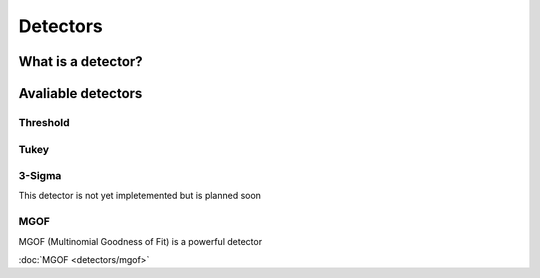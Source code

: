 #########
Detectors
#########


What is a detector?
===================


Avaliable detectors
===================

Threshold
---------

Tukey
-----

3-Sigma
-------

This detector is not yet impletemented but is planned soon

MGOF
----

MGOF (Multinomial Goodness of Fit) is a powerful detector

:doc:`MGOF <detectors/mgof>`


